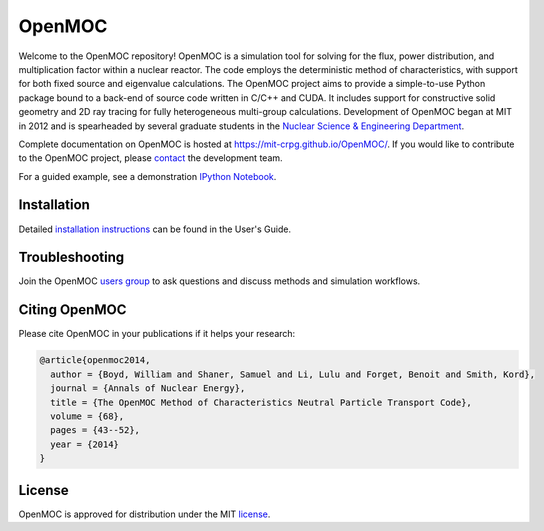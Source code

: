 =======
OpenMOC
=======


.. image:: https://api.travis-ci.org/mit-crpg/OpenMOC.svg?branch=develop
    :target: https://travis-ci.org/mit-crpg/OpenMOC
.. image:: https://coveralls.io/repos/github/mit-crpg/OpenMOC/badge.svg?branch=develop
    :target: https://coveralls.io/github/mit-crpg/OpenMOC?branch=develop
.. image:: https://img.shields.io/badge/powered%20by-OpenMOC-blue.svg
    :target: https://mit-crpg.github.io/OpenMOC/
.. image:: https://img.shields.io/badge/pypi-v0.4.0-orange.svg
    :target: https://pypi.python.org/pypi/openmoc/0.4.0
.. image:: https://img.shields.io/badge/license-MIT%20License-brightgreen.svg    
    :target: https://mit-crpg.github.io/OpenMOC/license.html
.. image:: https://img.shields.io/badge/anucene-Elsevier-lightgray.svg
    :target: http://www.sciencedirect.com/science/article/pii/S0306454913006634

Welcome to the OpenMOC repository! OpenMOC is a simulation tool for
solving for the flux, power distribution, and multiplication factor
within a nuclear reactor. The code employs the deterministic method
of characteristics, with support for both fixed source and eigenvalue
calculations. The OpenMOC project aims to provide a simple-to-use
Python package bound to a back-end of source code written in C/C++
and CUDA. It includes support for constructive solid geometry and 2D
ray tracing for fully heterogeneous multi-group calculations.
Development of OpenMOC began at MIT in 2012 and is spearheaded by
several graduate students in the
`Nuclear Science & Engineering Department`_.

Complete documentation on OpenMOC is hosted at
https://mit-crpg.github.io/OpenMOC/. If you would like to
contribute to the OpenMOC project, please `contact`_ the
development team.

For a guided example, see a demonstration `IPython Notebook`_.

------------
Installation
------------

Detailed `installation instructions`_ can be found in the
User's Guide.

---------------
Troubleshooting
---------------

Join the OpenMOC `users group`_ to ask questions and discuss
methods and simulation workflows.

--------------
Citing OpenMOC
--------------

Please cite OpenMOC in your publications if it helps your research:

.. code-block:: latex

    @article{openmoc2014,
      author = {Boyd, William and Shaner, Samuel and Li, Lulu and Forget, Benoit and Smith, Kord},
      journal = {Annals of Nuclear Energy},
      title = {The OpenMOC Method of Characteristics Neutral Particle Transport Code},
      volume = {68},
      pages = {43--52},
      year = {2014}
    }

-------
License
-------

OpenMOC is approved for distribution under the MIT license_.

.. _installation instructions: https://mit-crpg.github.io/OpenMOC/usersguide/install.html
.. _license: https://mit-crpg.github.io/OpenMOC/license.html
.. _Nuclear Science & Engineering Department: http://web.mit.edu/nse/
.. _IPython Notebook: http://nbviewer.ipython.org/gist/anonymous/abbce6824bceda49a615
.. _contact: https://mit-crpg.github.io/OpenMOC/developers.html
.. _users group: https://groups.google.com/forum/#!forum/openmoc-users
